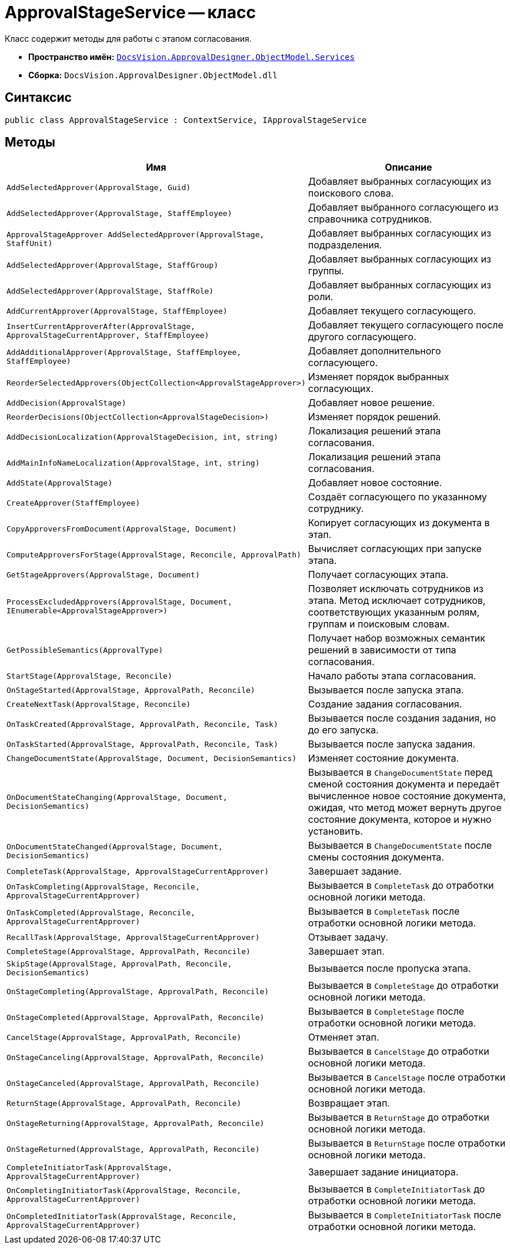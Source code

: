 = ApprovalStageService -- класс

Класс содержит методы для работы с этапом согласования.

* *Пространство имён:* `xref:ObjectModel/Services/Services_NS.adoc[DocsVision.ApprovalDesigner.ObjectModel.Services]`
* *Сборка:* `DocsVision.ApprovalDesigner.ObjectModel.dll`

== Синтаксис

[source,csharp]
----
public class ApprovalStageService : ContextService, IApprovalStageService
----

== Методы

[cols="34,66",options="header"]
|===
|Имя |Описание

|`AddSelectedApprover(ApprovalStage, Guid)`

|Добавляет выбранных согласующих из поискового слова.

|`AddSelectedApprover(ApprovalStage, StaffEmployee)`

|Добавляет выбранного согласующего из справочника сотрудников.

|`ApprovalStageApprover AddSelectedApprover(ApprovalStage, StaffUnit)`

|Добавляет выбранных согласующих из подразделения.

|`AddSelectedApprover(ApprovalStage, StaffGroup)`

|Добавляет выбранных согласующих из группы.

|`AddSelectedApprover(ApprovalStage, StaffRole)`

|Добавляет выбранных согласующих из роли.

|`AddCurrentApprover(ApprovalStage, StaffEmployee)`

|Добавляет текущего согласующего.

|`InsertCurrentApproverAfter(ApprovalStage, ApprovalStageCurrentApprover, StaffEmployee)`

|Добавляет текущего согласующего после другого согласующего.

|`AddAdditionalApprover(ApprovalStage, StaffEmployee, StaffEmployee)`

|Добавляет дополнительного согласующего.

|`ReorderSelectedApprovers(ObjectCollection<ApprovalStageApprover>)`

|Изменяет порядок выбранных согласующих.

|`AddDecision(ApprovalStage)`

|Добавляет новое решение.

|`ReorderDecisions(ObjectCollection<ApprovalStageDecision>)`

|Изменяет порядок решений.

|`AddDecisionLocalization(ApprovalStageDecision, int, string)`

|Локализация решений этапа согласования.

|`AddMainInfoNameLocalization(ApprovalStage, int, string)`

|Локализация решений этапа согласования.

|`AddState(ApprovalStage)`

|Добавляет новое состояние.

|`CreateApprover(StaffEmployee)`

|Создаёт согласующего по указанному сотруднику.

|`CopyApproversFromDocument(ApprovalStage, Document)`

|Копирует согласующих из документа в этап.

|`ComputeApproversForStage(ApprovalStage, Reconcile, ApprovalPath)`
|Вычисляет согласующих при запуске этапа.

|`GetStageApprovers(ApprovalStage, Document)`

|Получает согласующих этапа.

|`ProcessExcludedApprovers(ApprovalStage, Document, IEnumerable<ApprovalStageApprover>)`
|Позволяет исключать сотрудников из этапа. Метод исключает сотрудников, соответствующих указанным ролям, группам и поисковым словам.

|`GetPossibleSemantics(ApprovalType)`

|Получает набор возможных семантик решений в зависимости от типа согласования.

|`StartStage(ApprovalStage, Reconcile)`

|Начало работы этапа согласования.

|`OnStageStarted(ApprovalStage, ApprovalPath, Reconcile)`

|Вызывается после запуска этапа.

|`CreateNextTask(ApprovalStage, Reconcile)`

|Создание задания согласования.

|`OnTaskCreated(ApprovalStage, ApprovalPath, Reconcile, Task)`

|Вызывается после создания задания, но до его запуска.

|`OnTaskStarted(ApprovalStage, ApprovalPath, Reconcile, Task)`

|Вызывается после запуска задания.

|`ChangeDocumentState(ApprovalStage, Document, DecisionSemantics)`

|Изменяет состояние документа.

|`OnDocumentStateChanging(ApprovalStage, Document, DecisionSemantics)`

|Вызывается в `ChangeDocumentState` перед сменой состояния документа и передаёт вычисленное новое состояние документа, ожидая, что метод может вернуть другое состояние документа, которое и нужно установить.

|`OnDocumentStateChanged(ApprovalStage, Document, DecisionSemantics)`

|Вызывается в `ChangeDocumentState` после смены состояния документа.

|`CompleteTask(ApprovalStage, ApprovalStageCurrentApprover)`

|Завершает задание.

|`OnTaskCompleting(ApprovalStage, Reconcile, ApprovalStageCurrentApprover)`

|Вызывается в `CompleteTask` до отработки основной логики метода.

|`OnTaskCompleted(ApprovalStage, Reconcile, ApprovalStageCurrentApprover)`

|Вызывается в `CompleteTask` после отработки основной логики метода.

|`RecallTask(ApprovalStage, ApprovalStageCurrentApprover)`

|Отзывает задачу.

|`CompleteStage(ApprovalStage, ApprovalPath, Reconcile)`

|Завершает этап.

|`SkipStage(ApprovalStage, ApprovalPath, Reconcile, DecisionSemantics)`

|Вызывается после пропуска этапа.

|`OnStageCompleting(ApprovalStage, ApprovalPath, Reconcile)`

|Вызывается в `CompleteStage` до отработки основной логики метода.

|`OnStageCompleted(ApprovalStage, ApprovalPath, Reconcile)`

|Вызывается в `CompleteStage` после отработки основной логики метода.

|`CancelStage(ApprovalStage, ApprovalPath, Reconcile)`

|Отменяет этап.

|`OnStageCanceling(ApprovalStage, ApprovalPath, Reconcile)`

|Вызывается в `CancelStage` до отработки основной логики метода.

|`OnStageCanceled(ApprovalStage, ApprovalPath, Reconcile)`

|Вызывается в `CancelStage` после отработки основной логики метода.

|`ReturnStage(ApprovalStage, ApprovalPath, Reconcile)`

|Возвращает этап.

|`OnStageReturning(ApprovalStage, ApprovalPath, Reconcile)`

|Вызывается в `ReturnStage` до отработки основной логики метода.

|`OnStageReturned(ApprovalStage, ApprovalPath, Reconcile)`

|Вызывается в `ReturnStage` после отработки основной логики метода.

|`CompleteInitiatorTask(ApprovalStage, ApprovalStageCurrentApprover)`

|Завершает задание инициатора.

|`OnCompletingInitiatorTask(ApprovalStage, Reconcile, ApprovalStageCurrentApprover)`

|Вызывается в `CompleteInitiatorTask` до отработки основной логики метода.

|`OnCompletedInitiatorTask(ApprovalStage, Reconcile, ApprovalStageCurrentApprover)`

|Вызывается в `CompleteInitiatorTask` после отработки основной логики метода.
|===
